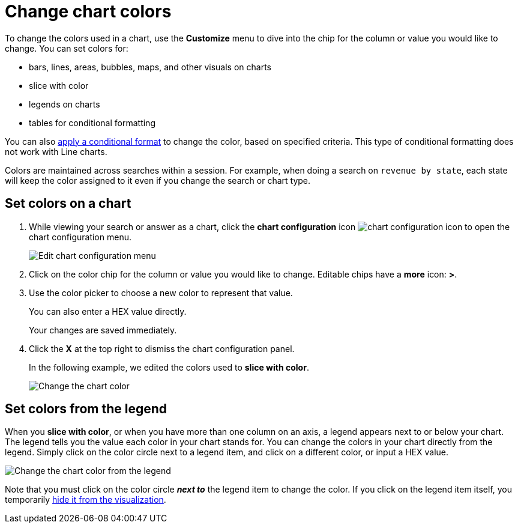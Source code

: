 = Change chart colors
:last_updated: 01/10/2021
:linkattrs:
:experimental:
:page-partial:
:page-aliases: /end-user/search/change-chart-colors.adoc
:description: To change the colors used in a chart, use the Customize menu to dive into the chip for the column or value you would like to change.

To change the colors used in a chart, use the *Customize* menu to dive into the chip for the column or value you would like to change.
You can set colors for:

* bars, lines, areas, bubbles, maps, and other visuals on charts
* slice with color
* legends on charts
* tables for conditional formatting

You can also xref:search-conditional-formatting.adoc[apply a conditional format] to change the color, based on specified criteria.
This type of conditional formatting does not work with Line charts.

Colors are maintained across searches within a session.
For example, when doing a search on `revenue by state`, each state will keep the color assigned to it even if you change the search or chart type.

[#set]
== Set colors on a chart

. While viewing your search or answer as a chart, click the *chart configuration* icon image:icon-gear-10px.png[chart configuration icon] to open the chart configuration menu.
+
image::chartconfig-customizemenu.png[Edit chart configuration menu]

. Click on the color chip for the column or value you would like to change.
Editable chips have a *more* icon: *>*.
. Use the color picker to choose a new color to represent that value.
+
You can also enter a HEX value directly.
+
Your changes are saved immediately.

. Click the *X* at the top right to dismiss the chart configuration panel.
+
In the following example, we edited the colors used to *slice with color*.
+
image::chart-config.gif[Change the chart color]

[#legend]
== Set colors from the legend

When you *slice with color*, or when you have more than one column on an axis, a legend appears next to or below your chart.
The legend tells you the value each color in your chart stands for.
You can change the colors in your chart directly from the legend.
Simply click on the color circle next to a legend item, and click on a different color, or input a HEX value.

image::chart-config-legend-color.gif[Change the chart color from the legend]

Note that you must click on the color circle *_next to_* the legend item to change the color.
If you click on the legend item itself, you temporarily xref:chart-column-visibility.adoc[hide it from the visualization].
